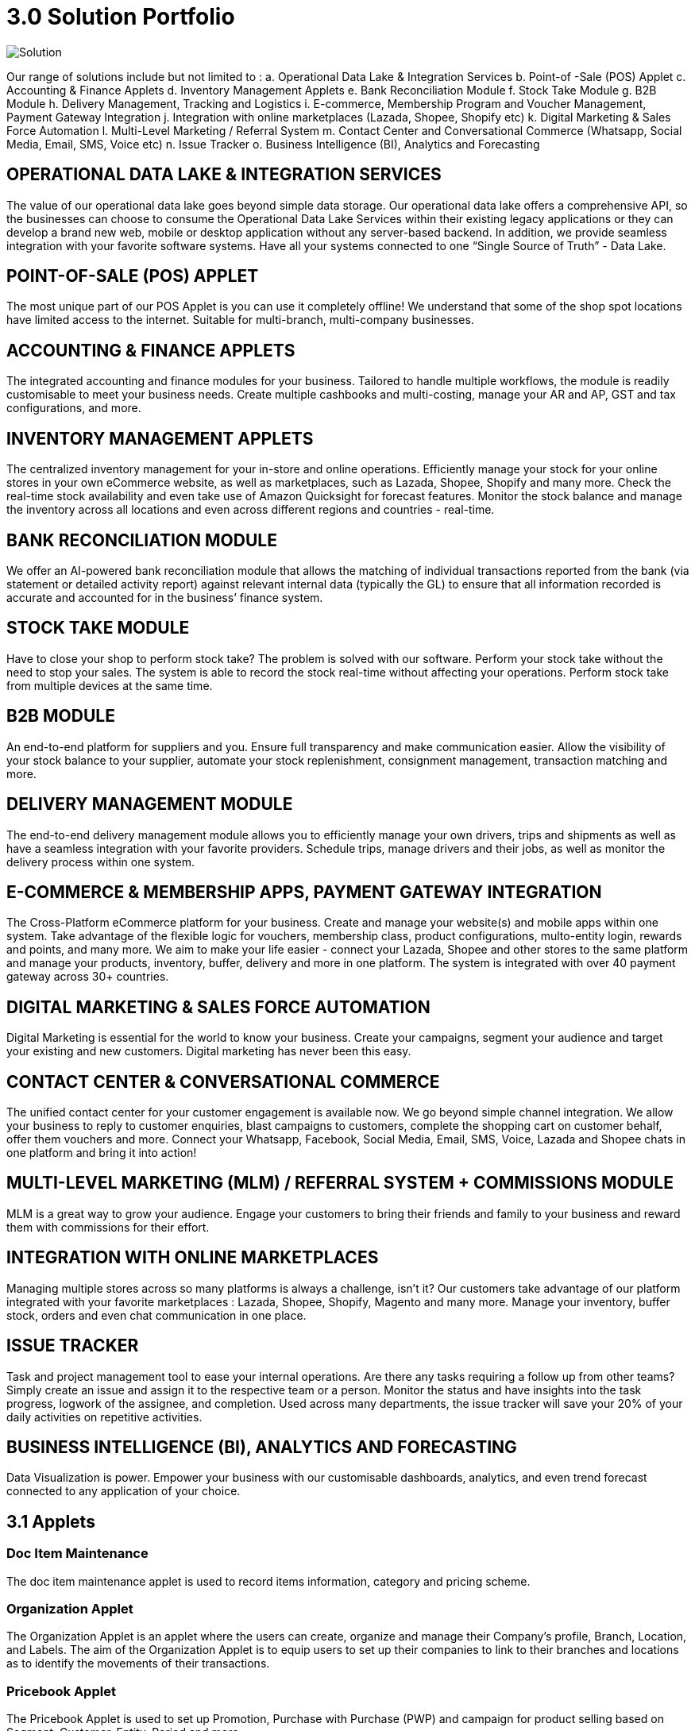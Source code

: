 [#h3_bigledger_overview_solution_portfolio]
= 3.0 Solution Portfolio 

image::solution.png[Solution, align = "center"]

Our range of solutions include but not limited to : 
a. Operational Data Lake & Integration Services
b. Point-of -Sale (POS) Applet
c. Accounting & Finance Applets
d. Inventory Management Applets
e. Bank Reconciliation Module
f. Stock Take Module
g. B2B Module
h. Delivery Management, Tracking and Logistics
i. E-commerce, Membership Program and Voucher Management, Payment Gateway Integration
j. Integration with online marketplaces (Lazada, Shopee, Shopify etc)
k. Digital Marketing & Sales Force Automation
l. Multi-Level Marketing / Referral System
m. Contact Center and Conversational Commerce (Whatsapp, Social Media, Email, SMS, Voice etc)
n. Issue Tracker
o. Business Intelligence (BI), Analytics and Forecasting

== OPERATIONAL DATA LAKE & INTEGRATION SERVICES

The value of our operational data lake goes beyond simple data storage. Our operational data lake offers a comprehensive API, so the businesses can choose to consume the Operational Data Lake Services within their existing legacy applications or they can develop a brand new web, mobile or desktop application without any server-based backend. In addition, we provide seamless integration with your favorite software systems. Have all your systems connected to one “Single Source of Truth” - Data Lake. 

== POINT-OF-SALE (POS) APPLET

The most unique part of our POS Applet is you can use it completely offline!
We understand that some of the shop spot locations have limited access to the internet. 
Suitable for multi-branch, multi-company businesses. 

== ACCOUNTING & FINANCE APPLETS

The integrated accounting and finance modules for your business. Tailored to handle multiple workflows, the module is readily customisable to meet your business needs. Create multiple cashbooks and multi-costing, manage your AR and AP, GST and tax configurations, and more. 

== INVENTORY MANAGEMENT APPLETS

The centralized inventory management for your in-store and online operations. Efficiently manage your stock for your online stores in your own eCommerce website, as well as marketplaces, such as Lazada, Shopee, Shopify and many more. Check the real-time stock availability and even take use of Amazon Quicksight for forecast features. Monitor the stock balance and manage the inventory across all locations and even across different regions and countries - real-time. 

== BANK RECONCILIATION MODULE 

We offer an AI-powered bank reconciliation module that allows the matching of individual transactions reported from the bank (via statement or detailed activity report) against relevant internal data (typically the GL) to ensure that all information recorded is accurate and accounted for in the business’ finance system. 

== STOCK TAKE MODULE

Have to close your shop to perform stock take? The problem is solved with our software. Perform your stock take without the need to stop your sales. The system is able to record the stock real-time without affecting your operations. Perform stock take from multiple devices at the same time. 

== B2B MODULE

An end-to-end platform for suppliers and you. Ensure full transparency and make communication easier. Allow the visibility of your stock balance to your supplier, automate your stock replenishment, consignment management, transaction matching and more. 

== DELIVERY MANAGEMENT MODULE

The end-to-end delivery management module allows you to efficiently manage your own drivers, trips and shipments as well as have a seamless integration with your favorite providers. Schedule trips, manage drivers and their jobs, as well as monitor the delivery process within one system. 

== E-COMMERCE & MEMBERSHIP APPS, PAYMENT GATEWAY INTEGRATION 

The Cross-Platform eCommerce platform for your business. Create and manage your website(s) and mobile apps within one system. Take advantage of the flexible logic for vouchers, membership class, product configurations, multo-entity login, rewards and points, and many more. We aim to make your life easier - connect your Lazada, Shopee and other stores to the same platform and manage your products, inventory, buffer, delivery and more in one platform. The system is integrated with over 40 payment gateway across 30+ countries. 

== DIGITAL MARKETING & SALES FORCE AUTOMATION

Digital Marketing is essential for the world to know your business. Create your campaigns, segment your audience and target your existing and new customers. Digital marketing has never been this easy. 

== CONTACT CENTER & CONVERSATIONAL COMMERCE 

The unified contact center for your customer engagement is available now. We go beyond simple channel integration. We allow your business to reply to customer enquiries, blast campaigns to customers, complete the shopping cart on customer behalf, offer them vouchers and more. Connect your Whatsapp, Facebook, Social Media, Email, SMS, Voice, Lazada and Shopee chats in one platform and bring it into action!

== MULTI-LEVEL MARKETING (MLM) / REFERRAL SYSTEM + COMMISSIONS MODULE

MLM is a great way to grow your audience. Engage your customers to bring their friends and family to your business and reward them with commissions for their effort. 

== INTEGRATION WITH ONLINE MARKETPLACES 

Managing multiple stores across so many platforms is always a challenge, isn’t it?
Our customers take advantage of our platform integrated with your favorite marketplaces : Lazada, Shopee, Shopify, Magento and many more. 
Manage your inventory, buffer stock, orders and even chat communication in one place.  

== ISSUE TRACKER

Task and  project management tool to ease your internal operations. Are there any tasks requiring a follow up from other teams? Simply create an issue and assign it to the respective team or a person. Monitor the status and have insights into the task progress, logwork of the assignee, and completion. Used across many departments, the issue tracker will save your 20% of your daily activities on repetitive activities.

== BUSINESS INTELLIGENCE (BI), ANALYTICS AND FORECASTING

Data Visualization is power. Empower your business with our customisable dashboards, analytics, and even trend forecast connected to any application of your choice. 

== 3.1 Applets 

=== Doc Item Maintenance
The doc item maintenance applet is used to record items information, category and pricing scheme. 

=== Organization Applet
The Organization Applet is an applet where the users can create, organize and manage their Company’s profile, Branch, Location, and Labels. The aim of the Organization Applet is to equip users to set up their companies to link to their branches and locations as to identify the movements of their transactions.

=== Pricebook Applet
The Pricebook Applet is used to set up Promotion, Purchase with Purchase (PWP) and campaign for product selling based on Segment, Customer, Entity, Period and more. 

=== Customer Maintenance Applet
The main purpose of Customer Maintenance Applet is to record customers’ information within a company. This applet could also categorize customers into different categories created for easier reference. Last but not least, by using this applet, users could add credit terms and credit limits to the customers. 

=== POS General Applet
The POS general applet is used to manage the payment of products and services at a store. This applet allows users to create Cash Bill, view the Cashier Report and Z Report. Users are able to export the Z Report to PDF format.

=== Chart of Accounts Applet
The chart of accounts applet is used to Configure and manage the list of Chart of account and fiscal year of the companies. 

=== Applet Store Applet
Applet Store is the marketplace for the distribution of applets that are designed for use with the Akaun products. It allows the subscribers to the Akaun products to browse and install the applets. Some applets in the store are free of charge but some are charged for a required fee.

=== CP-Commerce Admin Console
The CP Commerce Admin Applet is to create one or multiple websites for a certain company. Each company gets to be its own tenant and all the information is separated from one another to ensure there is no confusion. It could also manage the overview details of the websites that are created. Tenants could create flexible designs and layouts for different purposes.

=== Blanket Purchase Order Applet
The Blanket Purchase Order Applet allows suppliers to deliver goods or services with a set price on a recurring basis over a specified time period.

=== Multi PO Applet
The Multi PO applet allows creation of multiple purchase order for various branches in chain stores and franchises.

=== MSESD Order Applet
The IM MSESD Order applet is used by users to create the Microsoft Electronic Software Delivery orders. Electronic Software Delivery is the digital delivery of a product key directly to the consumers and small businesses via authorized retailers or resellers across the networks. 

=== Inventory(inv) Item Maintenance Applet
The item maintenance applet is used to manage inventory items, users are able to create categories, and group the items according to the category and as well as the category groups. This will decrease the time needed for maintenance, improving the efficiency.

=== Shipping Pricebook Applet
Shipping Pricebook Applet helps the users to manage the cost of shipping and to create different pricesets for items that are being shipped.

=== Internal Shopping Cart Applet
The primary purpose of the Internal Shopping Cart applet is for the company to  manage the trading process with ease. In addition, this applet records all the transactions so that the user is able to view the details easily.

=== Voucher Management Applet
The voucher management applet can help the users manage the vouchers such as creating a voucher, adding rules, images and tickets to them, as well as checking the details of the voucher and canceling or activating it.

=== Payment Channel Applet
The payment channel applet is used to configure and manage the Payment channel, Payment Provider, Payment channel contract and Payment channel charge rate. In this applet users also can create categories and category groups for better managing the payment channels.

=== Media Library Applet
Media Library applet is used to store all types of media for CP commerce. The Media Library Applet is created to serve as a cloud to save all the related media including audio, images, videos or files at the same place that could be accessible by users who have been given access to. 

=== Merchant Access Applet
Merchant Admin Applet is used for Merchant access management.This applet allows users to accept the available payment providers and view reports. 

=== Merchant Admin Applet
Merchant Admin Applet is used for Merchant admin management. This applet is used to configure and manage the list of merchants. There are four modules in the applet which include: Merchant, Contract, Report, Audit Trail. This applet allows users to create merchants and contracts, view reports and audit trails.

=== Entity Maintenance Applet
Entity Maintenance Applet is used to manage and summarize all types of entity, such as customer, Employee, Supplier and merchant.

=== Internal Purchase Return Applet
The Internal Purchase Return Applet is used to add one or many internal purchase Returns. It is used to manage the listing of the internal purchase Return and line items. 

=== Internal Sales Return Applet
The Internal Sales Return Applet is used to add one or many internal sales returns. It is used to manage the listing of the internal sales return and line items.
 
=== Internal - Sales Invoice Applet
The Internal - Sales Invoice Applet is used by a company to communicate to clients about the sums that are due in exchange for goods and services that have been sold.

=== Job Sheet Applet
The Internal Job Sheet Applet allows businesses to manage the work and sales assigned to them by a customer. Businesses can create, update and delete these jobs as they see fit. Furthermore, there is also the option to set a job as “Draft” if the agreement with the customer is not finalized and set to “Final” if an agreement is reached.

=== Employee Maintenance Applet
Employee Maintenance Applet is used to create employees and employee categories. This applet helps companies to manage employees.

=== Internal Purchase Quotation Applet
The Internal Purchase Quotation Applet is used to add one or many internal purchase quotations. It is used to manage the listing of the internal purchase quotation and line items.

=== Cash Book Applet
The cash book applet is used to configure and manage the Cash Book and the Settlement method. This applet can also help the users to record the error of the settlement method (payment provider error).

=== Internal Purchase GRN
The Internal Purchase GRN Applet is used to create new stock received in the warehouse.

=== Internal Purchase Invoice Applet
The Internal Purchase Invoice Applet is used to add one or many internal purchase invoices. It is used to manage the listing of the internal purchase invoice and line items. This applet can be used to create, edit or print or cancel cash purchase invoices.

=== UCC Applet
The UCC (Unified Contact Center) Applet is an omnichannel conversational Applet. This applet makes all communication channels connected such as email, social media, SMS, Whatsapp, FB, Voice, and other web engagement.

=== Workflow Design Applet
The Workflow Design Applet is used to record the receiving of stock items that were received in the warehouse.
Supplier Maintenance Applet
The Supplier Maintenance Applet is used to add the supplier details such as login, payment configuration, tax, address and more to integrate them to other applets. The supplier also can be categorized in this applet. 

=== Internal Delivery Order Applet
This Internal Delivery Order Applet is used to manage delivery orders from a particular location of a branch, tracking all the items delivered, as well as the details of the customer, additional information such as the information of the vehicle used for delivery and the name of the company providing the transport can be added and customized.

=== Internal Blanket Purchase Order Applet
The Blanket Purchase Order Applet allows suppliers to deliver goods or services with a set price on a recurring basis over a specified time period.

=== Internal Purchase Order Supplier Access Applet
This applet is used by a supplier when placing an order with its customers. It could be used to create, edit or print purchase orders. 

=== Internal Purchase GRN Supplier Access Applet
This Applet is used for stock receipt. It could be used to record the receiving of stock items (that were received into the warehouse). It could also be used to create new stock receive and print stock receive listings.

=== Internal Purchase Invoice Supplier Access Applet
This Applet is used to create, edit or print purchase invoices, cash purchases, purchase invoice listing, cancel purchase invoices and finally view A/P invoice entry.

=== Internal - Receipt Voucher Applet
A Receipt Voucher (RV) is a proof of a monetary receipt issued by the company. It is also a form of money tracking mechanism. In some cases, it will be used as an alternative to printable receipts. 

=== Internal Payment Voucher Applet
The Internal Payment Voucher Applet is used to add one or many internal payment vouchers. It is used to manage the listing of the internal payment vouchers, providing an ease of recording payments made to suppliers and maintaining a history of payments for your business.

=== Internal - Sales Order Applet
The Internal - Sales Order Applet is used to create, view, update and delete sales orders. 

=== Internal Purchase Requisition Applet
The Internal Purchase Requisition Applet allows businesses to process requests of purchases made by a customer. There are options to create, update and delete these purchase requisition listings.

=== Internal Stock Requisition Applet
The applet refers to the process of formally requesting a service or item, typically using a purchase requisition form or another standardized document. 

=== Ledger and Journal Applet
The Ledger And Journal applet is used to manage and handle the Ledger and Journal of the Businesses. The Applet is to keep your business transaction properly and keep track of that smoothly.

=== Internal Purchase Order Applet
The Internal Purchase Order Applet is used by the businesses in their purchasing department when placing an order with its vendors or suppliers. The applet is also used to create, edit or print purchase orders. 

=== Financial Report Applet
The Financial Report Applet is used to track the financial performance of a company. It helps to track the profit and loss. It also helps to create and edit balance sheets.

=== Internal Stock Transfer Applet
The Internal Stock Transfer Applet is used to transfer stocks.

=== Delivery & Installation Applet (Logistic Integration)
This Delivery and Installation applet is used to manage deliveries to customers, and shipments to organizations, tracking all the item details, as well as the details of the recipient.

=== Delivery & Installation Applet (Driver)
This Delivery and Installation applet is used to track the details of the drivers and the vehicles. Drivers can receive updates of assigned delivery trips with information and update delivery status on the delivery App.

=== Issue Tracker Applet
The Issue Tracker Applet is the simpler version of issue tracker like Jira. This applet can be used to create an issue for those activities that require future follow up and assign to the respective team. 

=== Membership - Admin Applet
The Membership Admin applet is used to configure and manage the Membership and the point currency, such as labeling, classifying the members and setting the different point currency with the conversion rate. 

=== Stock Adjustment Applet
The Stock Adjustment applet allows to view and create stock adjustments by batch/serial and create bulk stock adjustment via CSV.

=== OCR Cash Bill Applet
The OCR Cash Bill applet will allow the end user to scan the Receipt using the OCR technology from AWS Textract and store it in the database.

=== Bank Reconciliation Applet
The Bank Reconciliation applet involves matching of individual transactions reported from the bank (via statement or detailed activity report) against relevant internal data (typically the GL) to ensure that all information recorded by the bank is accurate and accounted for in the business’ finance system.
Commision Scheme Applet
The Commision Scheme Applet is used to create, read, update and delete commission schemes.

=== Sales Commision Applet
The Sales Commission applet allows to configure a comprehensive sales commissions scheme. Can be used together with the MLM Admin applet to create the referral program for the customers.

=== Internal RMA Applet
The Internal RMA applet is used to Centralize the RMA system to manage RMA to Supplier and RMA from Customer.

=== Platform Sysadmin Applet
The Platform SysAdmin Applet is used by the Platform System Administrator (Wavelet / Bigledger employees). Catalog tab is used to view a list of tenants. This Applet could also be used to manage all users on the platform, hostnames, subscriptions, SysAdmins and Applet Store. It could also view a list of RDS and monitor its performance. Lastly, it could be used to view a list of Aurora Clusters by allowing users to increase the size etc.

=== MY-SST Applet
The MY-SST Applet is used to maintain tax type, GST/SST/VAT at your own definition.

=== Stock Replenishment Applet
The stock Replenishment Applet is used to reorder advice report, to view and print reorder advice reports, for setting and configuration,for  stock reordering, configuration of safety stock by location, or based on min / max, or other logic / formulas, reorder quantity, frequency, and many other parameters.

=== Production Planning and Monitoring Applet
The Production Planning and Monitoring Applet is used in Creating and issuing job orders by processes and machines.

=== Process Maintenance Applet
The Process Maintenance Applet allows the management and control over the creation of processes and machines (machine linking and Item linking. The applet allows setting the QC specifications and process linking.

=== Stock Reservation Applet
The Stock Reservation Applet is used to reserve stock items and reflect on the stock availability.

=== Manufacturing Operations Applet
The Manufacturing Operation Applet is used in performing job orders, approving and rejecting job orders.

=== Stock Sales Report Applet
The Stock Sales Report Applet is used to key in the value of closing stock at the end of each period. The stock value to be used in financial reports.

=== Billing Note Applet
The Billing Note Applet is to manage invoices and payments. 

=== Recurring Sales Invoice Applet
The Recurring Sales Invoice Applet is used for administrators to create recurring sales invoice and set schedulers, also view the recurring invoice reports. For administrators to create recurring sales invoice and set schedulers, also view the recurring invoice reports.

=== Sales Target Applet
The Sales Target Applet is used to create and update sales targets for the businesses.

=== Sales Report Applet
The Sales Report Applet is used to create , update, read and delete sales reports.

=== Internal Purchase Credit Note Applet
The Purchase Credit Note Applet is used to create new account payable credit note entry, to print account payable credit note listing, account payable - credit note analysis report and finally to view analysis report of A/P credit Note in columns (according to credit note type.

=== Debtor and Creditor Report Applet
The Debtor and Creditor Applet is used for outstanding Document Report (Filtering by Gen document without Aggregation), Outstanding Aging Report (Aging with Aggregation by Entity), Outstanding Entity Report (With Aggregation by Entity)

=== Internal Purchase Debit Note
The internal Purchase Debit Note Applet takes care of account payable- debit note entry, to create new account payable debit note entry, to print account payable debit note listing, Account payable - credit note entry, Account payable - debit note analysis report and to view analysis report of A/P debit Note in columns according to debit note type.

=== Internal Purchase Goods Issue Note Applet
The Internal Purchase Goods Issue Note Applet is used to record the issuance of stock items (that were taken out from the warehouse) for any reason other than sales, to create new stock issue, to print stock issue listing, Goods return, to keep the outstanding Goods Received Note updated (so that accurate invoice can later be issued), and to update the stock level as well.

=== Internal Sales Debit Note Applet
The Internal Purchase Debit Note applet takes care of account payable- debit note entry, to create new account payable debit note entry, to print account payable debit note listing, Account payable - credit note entry, Account payable - debit note analysis report and to view analysis report of A/P debit Note in columns according to debit note type.

=== Internal Packing Order Applet
The Internal Packing Order applet helps in the picking and packing process.

=== Internal Sales Credit Note Applet
The Internal Sales Credit Note Applet is used for account receivable (credit note entry), to create new account receivable credit note entry, to print account receivable credit note listing, account receivable (credit note analysis report), to view analysis report of A/R credit note in columns (according to credit note type).

=== Developer SysAdmin Applet
The Developer SysAdmin Applet is used to manage all the vendors, all developers, and all applet settings.

=== Stock Availability Applet
The Stock Availability Applet shows the item stock availability by company or location, CRUD Pricing schemes, View serial, batch and bin numbers.

=== Tax Configuration Applet
The Tax Configuration Applet helps to create and manage the tax code, tax name and tax rate to be used by other applets which require tax details.

=== Consignor Purchase Billing Applet
The Consignor Purchase Billing applet in which the consignee (generally the receiver) pays for shipping charges (including oversize and DIM weight) and Additional Handling Charges; the shipper pays for all other charges.

=== Internal Goods Dispatch Note Applet
It is a document raised by the dispatch department responsible for sending goods to customers. A copy of GDN is generated by the dispatch department and one copy is sent to the accounts department. Without GDN sent to the accounts department, invoice couldn’t be generated. In other words, good dispatch notes act as a source to generate invoices. These notes are usually sequentially numbered, which helps identify any missing notes from the record.

=== Sales Contract Applet
The Sales Contract Applet helps in managing all the issues that arise when rental service is given, for example contract signing, recurring sales invoice or delivery service.

=== Tenant Admin Applet
The Tenant Admin Applet is used by the owner or admin of normal tenants to manage catalogs with Applets connecting to the tenants. Owner or admin could manage the list of users in the tenant, permissions in the tenant, subscriptions, RDS size and database specs.

=== T2T Admin Applet
The T2T Admin Applet allows the tenant mapping for users, granting access to Guest Tenant User and gaining access from other Host Tenant.

=== Basic Sales Invoice Report Applet
The Basic Sales Invoice Report Applet is used for monthly sales invoice analysis report by Item and Branch, to show analysis of monthly sales, sales analysis by document report, to show analysis of sales by document type, top bottom sales ranking report, to show the top/bottom ranking sales by agent, item, debtor and location, product sales quantity report.

=== Basic Sales Order Report Applet
The Basic Sales Order Report Applet is used for monthly sales order analysis report by Item and Branch, to show analysis of monthly sales, sales analysis by document report, to show analysis of sales by document type, top bottom sales ranking report, to show the top/bottom ranking sales by agent, item, debtor and location, product sales qty report

=== Warehouse Management Applet
The Warehouse Management applet is to manage company warehouses (inbound, outbound, space management).

=== MLM Admin Applet
The MLM Admin Applet allows you to set the comprehensive multi-level referral scheme for your customers, with the ability to reward customers with commissions for bringing the referrals for your business.
Digital Marketing Applet
The Digital Marketing Applet allows configuring the customer segments and campaigns shared to the specific audience. The segmentation is provided as two options : static and dynamic. The static segmentation allows to blast the campaign to a fixed (e.g. uploaded) list of the recipients. The dynamic segmentation allows setting the conditions for the segment (e.g. I want to blast a campaign to my Existing customers - who are Golden Members - aged 25-34 - who purchased from me for the past three months - with the value of RM 5,000 and above).

=== Settings- Permission Wizard Menu
Permission Wizard displays a list of  permissions templates whose lines contain one of the targets (company, branch, location). The main functionality of Permission Wizard is to generate permission sets for all selected companies/ branches/ locations. There is also a checkbox for users to check if they want to auto generate roles.

=== Internal Sales Return Supplier Access Applet
The Internal Sales Return Applet  is used to create, edit or print sales returns for the suppliers.

=== Internal Sales Invoice Supplier Access Applet
The Internal Sales Invoice applet is used by a company to communicate to clients about the sums that are due in exchange for goods and services that have been sold.

=== Internal Outbound Delivery Note Supplier Access Applet
The Internal Outbound Delivery Note Applet is used for stock delivered, to record the delivery of stock items for any reason, to create new stock delivered, to print stock delivery listing and delivery return, to keep the outstanding Delivery Order updated (so that accurate invoice can later be issued), and it will update the stock level as well, to create new delivery return, to print delivery return listing. 

=== Internal-Supplier Consignment Out Applet
The internal Supplier Consignment Out Applet is used for managing the supplier consignments out.

=== Internal - Supplier Consignment In Applet
The Internal Supplier Consignment In Applet is used for managing the suppliers consignments in.

=== Setup Assistant Applet
The Setup Assistant Applet is used to install sample account books, to guide and help the users to start and explore various parts of BigLedger akaun platform, database guide, applets guide, checking configurations guide, setting up basic chart of accounts guide.

=== Internal Sales Quotation Applet
The Internal Sales Quotation Applet allows full control over the quotation processing, not limited to creating, editing or printing quotations, and setting approval for quotation.

=== Internal Sales Proforma Invoice
The Internal Sales Proforma Invoice Applet is for staff to create proforma invoices to their customers.

=== My Billing Applet
The My Billing Applet is for the customers to manage their invoices and payment.

=== Internal Goods Delivery Note Applet
The applet refers to managing the process related to a delivery note - a document that accompanies a shipment of goods and provides a list of the products and quality of the goods included in the delivery. 
 
=== Fixed Asset Applet
The Fixed Asset Applet is used to maintain a disposal value for assets being disposed of, so that Gain/Loss on Asset Disposal Report can be produced, to show the cost, depreciation and net book value report of fixed assets and to view the Gain/Loss on Asset Disposal report.

=== Foreign Currency Revaluation Applet
The Foreign Currency Revaluation Applet is used to reevaluate all outstanding transactions in foreign currency, and to find out if there is any unrealized gain/loss according to current exchange rate. Each revaluation will auto generate journal entries should there be unrealized gain/loss. The last revaluation rate will be recognised and compared with subsequent revaluation or payments.

=== URL Shortening Applet
The URL Shortening Appletallows to transform the business links into powerful marketing assets for marketers and customer support teams. Create custom links with your chosen domain name, making links consistently recognizable across channels. Use the URL Shortening applet to optimize your marketing campaign management and track your user journey in a more efficient way.

=== Internal-Customer Consignment In
The Internal Customer Consignment is used for managing the customer consignment in.

=== Internal Sales Goods Issue Note Applet
The Internal Sales Goods Issue Note Applet is used for stock issue, to record the issuance of stock items (that were taken out from warehouse) for any reason other than sales, to create new stock issue, to print stock issue listing, goods return, to keep the outstanding Goods Received Note updated (so that accurate invoice can later be issued), and to update the stock level as well.

=== Sales Force Automation Applet 
The Sales Force Automation Applet allows the complete management of the leads and deals for the business, aimed at automating and organizing the internal processes when it comes to customer engagement and onboarding. The users are able to enter information about next and previous follow ups, the customer details, deal probability, amount of spent time, qualification and planning criteria and have a full track of the communication process in one place.

=== Akaun Reseller Applet
The Akaun Reseller Applet will allow Akaun/BigLedger resellers to see their own Akaun subscriptions, catalogs, for billing purposes.

=== Cash Flow Statement Applet
The Cash Flow Applet is used to view and print cash flow statements.
Car Workshop Applet
The Car Workshop Applet is used for consultation, pre-inspection, checklists, service or repair list Issue quotation, job sheet, purchase non-stock, invoices and receipts for consultations.

=== SG-GST Applet (For Singapore GST)
The SG-GST Applet is used for tax type maintenance to maintain GST/SST/VAT tax types at your own definition.

=== TH-VAT Applet (For Thailand VAT)
The TH-VAT Applet is for tax type maintenance To maintain GST/SST/VAT tax types at your own definition.

=== Internal- Salary Advice Applet
The Internal-Salary Advice Applet is used to generate salary slips.

=== Internal- Salary Payment Voucher Applet
The Internal-Salary Payment Voucher is used to generate salary payment vouchers.

=== Internal Sales Inquiry Applet
The Internal Sales Inquiry Applet is for staff to record/ create the inquiries from customers.

=== Internal Sales Goods Received Note Applet
The Internal Sales Goods Received Note Applet is for staff to record/ create the inquiries from customers. The Internal Sales Goods Received Note is used to create, edit or print good received notes.

=== Admin Time Attendance Applet
The Admin Time Attendance Applet is used to View time attendance reports , manage time attendance for staff.

=== Staff Time Attendance Applet
The Staff Time Attendance Applet is used to develop Android / iOS and make use of AWS Face Recognition to keep track of staff attendance

=== Claim Applet
The Claim Applet is for staff submitting claims. It is to view and print listing of claims made by sales agents, finance reviewing and approving claims. It is also to view and print listings of expenses made by sales agents.

=== Claim and Bill Applet
The Claim  and Bill Applet is used to manage file upload and job assigning for accountants.

=== Transaction Reconciliation Applet
The applet refers to automating the process performed by accountants to verify individual entries in a ledger or statement.

=== Autocount Applet
The Autocount Applet is used to export and integrate with autocount.

=== FX Applet
The FX Applet is used for integration with Forex, to pull out the latest rates, and keep track of the historical rates, this is useful for cross country companies.

=== Internal Sales Credit Note Supplier Access
The Internal Sales Credit Note is used for account receivable (credit note entry), to create new account receivable credit note entry, to print account receivable credit note listing, account receivable (credit note analysis report), to view analysis report of A/R credit note in columns (according to credit note type).

=== Internal Sales Debit Note Supplier Access
The Internal Sales Debit Note is used to create new account receivable debit note entry, to print account receivable debit note listing, Account receivable - debit note analysis report and finally to view analysis report of A/R debit Note in columns (according to debit note type).

=== Internal Sales Quotation Supplier Access
The Internal Sales Quotation allows full control over the quotation processing, not limited to creating, editing or printing quotations, and setting approval for quotation.

=== External Sales Order Supplier Access
The applet allows the suppliers to be able to view sales orders from multiple channels (e-commerce, online marketplaces, UCC, third-party channels), able to manage and process status, able to print Consignment Notes, allows to view customer details, and shipping carriers.

=== Internal Inbound Delivery Note Supplier Access Applet
The applet allows the supplier to access the system and refers to managing the process for the inbound delivery - a document containing all the data required for triggering and monitoring the complete inbound delivery process. 

=== Internal Purchase Credit Note Supplier Access
The Internal Purchase Credit Note Applet is used to create new account payable credit note entry, to print account payable credit note listing, account payable. It is also used for credit note analysis reports and finally to view analysis reports of A/P credit Note in columns (according to credit note type.

=== Internal Purchase Debit Note Supplier Access
The Internal Purchase Debit Note  applet takes care of account payable, debit note entry, to create new account payable debit note entry, to print account payable debit note listing, Account payable, for credit note entry, account payable, for debit note analysis report and to view analysis report of A/P debit note in columns according to debit note type.

=== Internal Purchase Goods Issue Note (GIN) Supplier Access
The Internal Purchase Goods Issue is used  for stock purchased, to record the purchasing of stock items, to create new stock purchased, to print stock purchase listing delivery return, to keep the outstanding delivery order updated (so that accurate invoice can later be issued), and it will update the stock level as well, to create new delivery return, to print delivery return listing.

=== Virtual ETL Applet
The Virtual ETL Applet is used for permission management purposes.

=== Stock Take Applet
The Stock Take Applet allows one to have full control over the stock take process and its performance for each type of business, not limited to retail, pharmaceutical, wholesale, manufacturing and many more. The unique feature of the module is that it allows to perform the stock take without closing down the shop and ongoing sales.

=== CP Commerce-Admin Applet
The main purpose of CP Commerce Admin Applet is to create one or multiple websites for a certain company. Each company is going to be its own tenant. It could also manage the overview details of the websites that are created. Last but not least, by using this applet, tenants could create flexible designs and layouts for different purposes.
